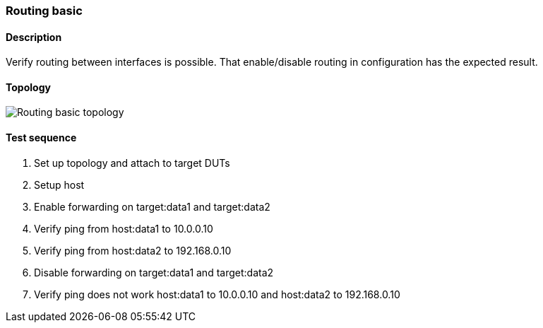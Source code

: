 === Routing basic
==== Description
Verify routing between interfaces is possible. That enable/disable routing
in configuration has the expected result.

==== Topology
ifdef::topdoc[]
image::../../test/case/ietf_interfaces/routing_basic/topology.svg[Routing basic topology]
endif::topdoc[]
ifndef::topdoc[]
ifdef::testgroup[]
image::routing_basic/topology.svg[Routing basic topology]
endif::testgroup[]
ifndef::testgroup[]
image::topology.svg[Routing basic topology]
endif::testgroup[]
endif::topdoc[]
==== Test sequence
. Set up topology and attach to target DUTs
. Setup host
. Enable forwarding on target:data1 and target:data2
. Verify ping from host:data1 to 10.0.0.10
. Verify ping from host:data2 to 192.168.0.10
. Disable forwarding on target:data1 and target:data2
. Verify ping does not work host:data1 to 10.0.0.10 and host:data2 to 192.168.0.10


<<<


